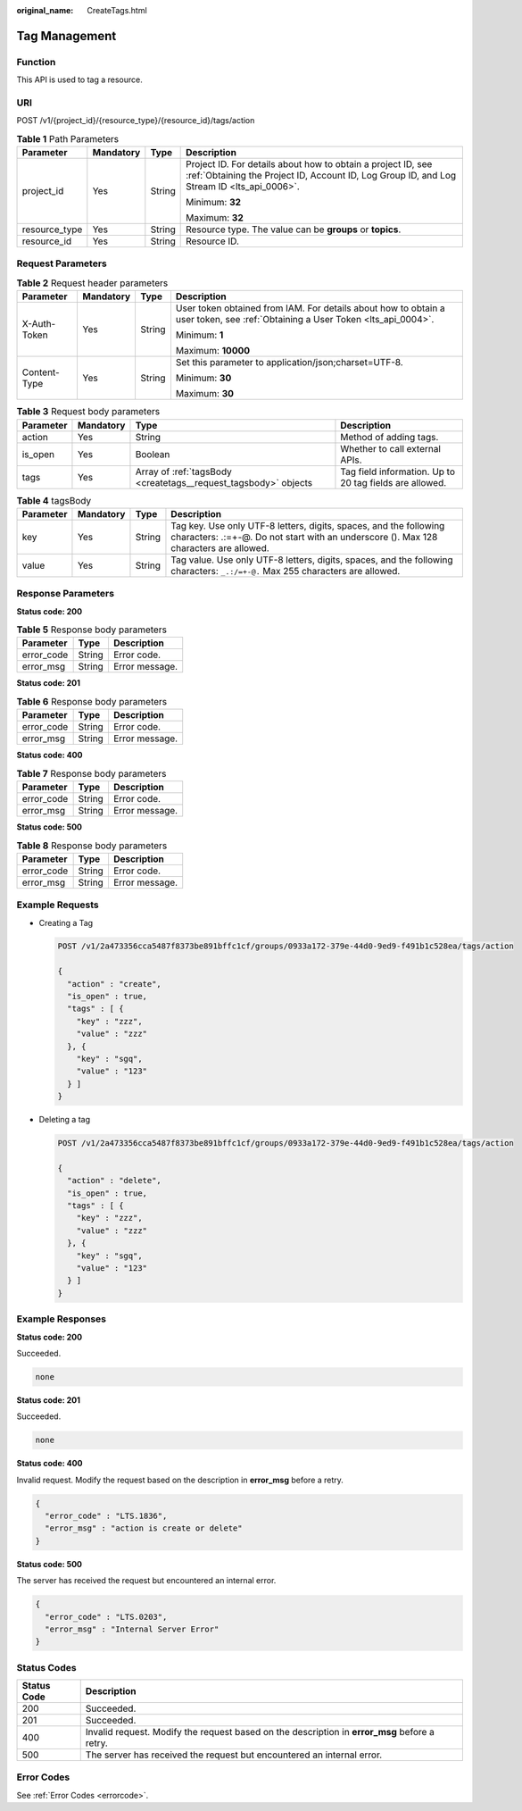 :original_name: CreateTags.html

.. _CreateTags:

Tag Management
==============

Function
--------

This API is used to tag a resource.

URI
---

POST /v1/{project_id}/{resource_type}/{resource_id}/tags/action

.. table:: **Table 1** Path Parameters

   +-----------------+-----------------+-----------------+------------------------------------------------------------------------------------------------------------------------------------------------------------+
   | Parameter       | Mandatory       | Type            | Description                                                                                                                                                |
   +=================+=================+=================+============================================================================================================================================================+
   | project_id      | Yes             | String          | Project ID. For details about how to obtain a project ID, see :ref:`Obtaining the Project ID, Account ID, Log Group ID, and Log Stream ID <lts_api_0006>`. |
   |                 |                 |                 |                                                                                                                                                            |
   |                 |                 |                 | Minimum: **32**                                                                                                                                            |
   |                 |                 |                 |                                                                                                                                                            |
   |                 |                 |                 | Maximum: **32**                                                                                                                                            |
   +-----------------+-----------------+-----------------+------------------------------------------------------------------------------------------------------------------------------------------------------------+
   | resource_type   | Yes             | String          | Resource type. The value can be **groups** or **topics**.                                                                                                  |
   +-----------------+-----------------+-----------------+------------------------------------------------------------------------------------------------------------------------------------------------------------+
   | resource_id     | Yes             | String          | Resource ID.                                                                                                                                               |
   +-----------------+-----------------+-----------------+------------------------------------------------------------------------------------------------------------------------------------------------------------+

Request Parameters
------------------

.. table:: **Table 2** Request header parameters

   +-----------------+-----------------+-----------------+-------------------------------------------------------------------------------------------------------------------------------+
   | Parameter       | Mandatory       | Type            | Description                                                                                                                   |
   +=================+=================+=================+===============================================================================================================================+
   | X-Auth-Token    | Yes             | String          | User token obtained from IAM. For details about how to obtain a user token, see :ref:`Obtaining a User Token <lts_api_0004>`. |
   |                 |                 |                 |                                                                                                                               |
   |                 |                 |                 | Minimum: **1**                                                                                                                |
   |                 |                 |                 |                                                                                                                               |
   |                 |                 |                 | Maximum: **10000**                                                                                                            |
   +-----------------+-----------------+-----------------+-------------------------------------------------------------------------------------------------------------------------------+
   | Content-Type    | Yes             | String          | Set this parameter to application/json;charset=UTF-8.                                                                         |
   |                 |                 |                 |                                                                                                                               |
   |                 |                 |                 | Minimum: **30**                                                                                                               |
   |                 |                 |                 |                                                                                                                               |
   |                 |                 |                 | Maximum: **30**                                                                                                               |
   +-----------------+-----------------+-----------------+-------------------------------------------------------------------------------------------------------------------------------+

.. table:: **Table 3** Request body parameters

   +-----------+-----------+-----------------------------------------------------------------+---------------------------------------------------------+
   | Parameter | Mandatory | Type                                                            | Description                                             |
   +===========+===========+=================================================================+=========================================================+
   | action    | Yes       | String                                                          | Method of adding tags.                                  |
   +-----------+-----------+-----------------------------------------------------------------+---------------------------------------------------------+
   | is_open   | Yes       | Boolean                                                         | Whether to call external APIs.                          |
   +-----------+-----------+-----------------------------------------------------------------+---------------------------------------------------------+
   | tags      | Yes       | Array of :ref:`tagsBody <createtags__request_tagsbody>` objects | Tag field information. Up to 20 tag fields are allowed. |
   +-----------+-----------+-----------------------------------------------------------------+---------------------------------------------------------+

.. _createtags__request_tagsbody:

.. table:: **Table 4** tagsBody

   +-----------+-----------+--------+------------------------------------------------------------------------------------------------------------------------------------------------------------+
   | Parameter | Mandatory | Type   | Description                                                                                                                                                |
   +===========+===========+========+============================================================================================================================================================+
   | key       | Yes       | String | Tag key. Use only UTF-8 letters, digits, spaces, and the following characters: .:=+-@. Do not start with an underscore (). Max 128 characters are allowed. |
   +-----------+-----------+--------+------------------------------------------------------------------------------------------------------------------------------------------------------------+
   | value     | Yes       | String | Tag value. Use only UTF-8 letters, digits, spaces, and the following characters: ``_.:/=+-@.`` Max 255 characters are allowed.                             |
   +-----------+-----------+--------+------------------------------------------------------------------------------------------------------------------------------------------------------------+

Response Parameters
-------------------

**Status code: 200**

.. table:: **Table 5** Response body parameters

   ========== ====== ==============
   Parameter  Type   Description
   ========== ====== ==============
   error_code String Error code.
   error_msg  String Error message.
   ========== ====== ==============

**Status code: 201**

.. table:: **Table 6** Response body parameters

   ========== ====== ==============
   Parameter  Type   Description
   ========== ====== ==============
   error_code String Error code.
   error_msg  String Error message.
   ========== ====== ==============

**Status code: 400**

.. table:: **Table 7** Response body parameters

   ========== ====== ==============
   Parameter  Type   Description
   ========== ====== ==============
   error_code String Error code.
   error_msg  String Error message.
   ========== ====== ==============

**Status code: 500**

.. table:: **Table 8** Response body parameters

   ========== ====== ==============
   Parameter  Type   Description
   ========== ====== ==============
   error_code String Error code.
   error_msg  String Error message.
   ========== ====== ==============

Example Requests
----------------

-  Creating a Tag

   .. code-block:: text

      POST /v1/2a473356cca5487f8373be891bffc1cf/groups/0933a172-379e-44d0-9ed9-f491b1c528ea/tags/action

      {
        "action" : "create",
        "is_open" : true,
        "tags" : [ {
          "key" : "zzz",
          "value" : "zzz"
        }, {
          "key" : "sgq",
          "value" : "123"
        } ]
      }

-  Deleting a tag

   .. code-block:: text

      POST /v1/2a473356cca5487f8373be891bffc1cf/groups/0933a172-379e-44d0-9ed9-f491b1c528ea/tags/action

      {
        "action" : "delete",
        "is_open" : true,
        "tags" : [ {
          "key" : "zzz",
          "value" : "zzz"
        }, {
          "key" : "sgq",
          "value" : "123"
        } ]
      }

Example Responses
-----------------

**Status code: 200**

Succeeded.

.. code-block::

   none

**Status code: 201**

Succeeded.

.. code-block::

   none

**Status code: 400**

Invalid request. Modify the request based on the description in **error_msg** before a retry.

.. code-block::

   {
     "error_code" : "LTS.1836",
     "error_msg" : "action is create or delete"
   }

**Status code: 500**

The server has received the request but encountered an internal error.

.. code-block::

   {
     "error_code" : "LTS.0203",
     "error_msg" : "Internal Server Error"
   }

Status Codes
------------

+-------------+-----------------------------------------------------------------------------------------------+
| Status Code | Description                                                                                   |
+=============+===============================================================================================+
| 200         | Succeeded.                                                                                    |
+-------------+-----------------------------------------------------------------------------------------------+
| 201         | Succeeded.                                                                                    |
+-------------+-----------------------------------------------------------------------------------------------+
| 400         | Invalid request. Modify the request based on the description in **error_msg** before a retry. |
+-------------+-----------------------------------------------------------------------------------------------+
| 500         | The server has received the request but encountered an internal error.                        |
+-------------+-----------------------------------------------------------------------------------------------+

Error Codes
-----------

See :ref:`Error Codes <errorcode>`.
